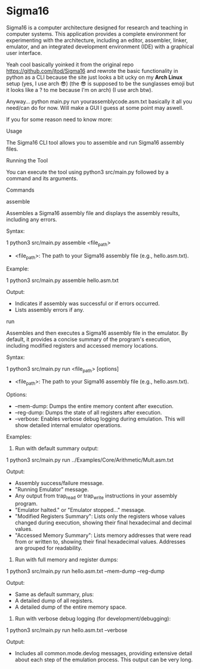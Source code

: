 * Sigma16

Sigma16 is a computer architecture designed for research and teaching
in computer systems.  This application provides a complete environment
for experimenting with the architecture, including an editor,
assembler, linker, emulator, and an integrated development environment
(IDE) with a graphical user interface.

Yeah cool basically yoinked it from the original repo https://github.com/jtod/Sigma16 and rewrote the basic functionality in python as a CLI because the site just looks a bit ucky on my *Arch Linux* setup (yes, I use arch 😎) (the 😎 is supposed to be the sunglasses emoji but it looks like a ? to me because I'm on arch) (I use arch btw). 

Anyway... python main.py run yourassemblycode.asm.txt basically it all you need/can do for now. Will make a GUI I guess at some point may aswell.

If you for some reason need to know more:

Usage

  The Sigma16 CLI tool allows you to assemble and run Sigma16
  assembly files.

  Running the Tool


  You can execute the tool using python3 src/main.py followed by
   a command and its arguments.

  Commands

  assemble

  Assembles a Sigma16 assembly file and displays the assembly
  results, including any errors.

  Syntax:

   1 python3 src/main.py assemble <file_path>


   * <file_path>: The path to your Sigma16 assembly file (e.g.,
     hello.asm.txt).

  Example:

   1 python3 src/main.py assemble hello.asm.txt



  Output:
   * Indicates if assembly was successful or if errors occurred.
   * Lists assembly errors if any.

  run

  Assembles and then executes a Sigma16 assembly file in the
  emulator. By default, it provides a concise summary of the
  program's execution, including modified registers and accessed
   memory locations.

  Syntax:


   1 python3 src/main.py run <file_path> [options]


   * <file_path>: The path to your Sigma16 assembly file (e.g.,
     hello.asm.txt).


  Options:
   * --mem-dump: Dumps the entire memory content after execution.
   * --reg-dump: Dumps the state of all registers after
     execution.
   * --verbose: Enables verbose debug logging during emulation.
     This will show detailed internal emulator operations.

  Examples:

   1. Run with default summary output:


   1     python3 src/main.py run
     ../Examples/Core/Arithmetic/Mult.asm.txt

      Output:
       * Assembly success/failure message.
       * "Running Emulator" message.
       * Any output from trap_read or trap_write instructions in
         your assembly program.
       * "Emulator halted." or "Emulator stopped..." message.
       * "Modified Registers Summary": Lists only the registers
         whose values changed during execution, showing their
         final hexadecimal and decimal values.
       * "Accessed Memory Summary": Lists memory addresses that
         were read from or written to, showing their final
         hexadecimal values. Addresses are grouped for
         readability.


   2. Run with full memory and register dumps:

   1     python3 src/main.py run hello.asm.txt
     --mem-dump --reg-dump

      Output:
       * Same as default summary, plus:
       * A detailed dump of all registers.
       * A detailed dump of the entire memory space.

   3. Run with verbose debug logging (for development/debugging):


   1     python3 src/main.py run hello.asm.txt --verbose

      Output:
       * Includes all common.mode.devlog messages, providing
         extensive detail about each step of the emulation
         process. This output can be very long.
